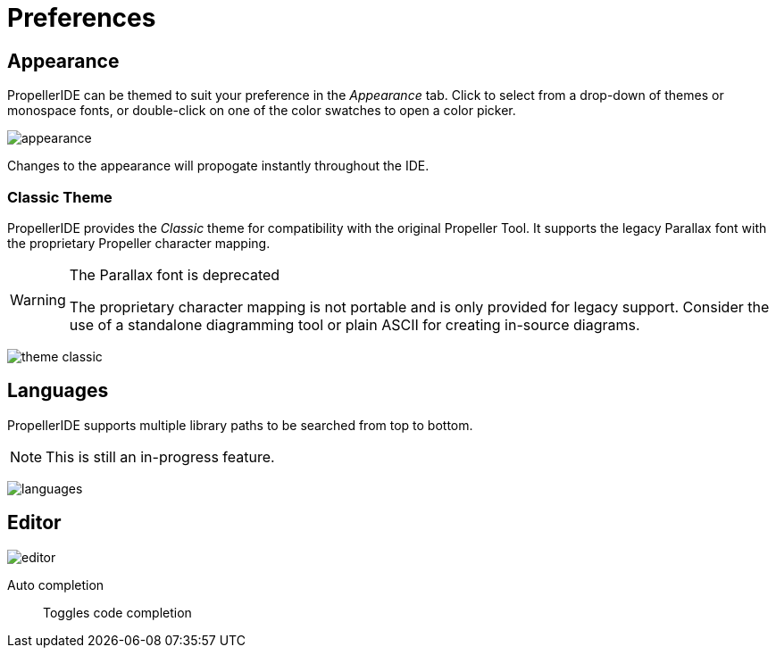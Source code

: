 = Preferences
:icons:

== Appearance

PropellerIDE can be themed to suit your preference in the _Appearance_ tab. Click to select from a drop-down of themes or monospace fonts, or double-click on one of the color swatches to open a color picker. 

image:appearance.png[]

Changes to the appearance will propogate instantly throughout the IDE.

=== Classic Theme

PropellerIDE provides the _Classic_ theme for compatibility with the original Propeller Tool. It supports the legacy Parallax font with the proprietary Propeller character mapping.

[WARNING]
.The Parallax font is deprecated
====
The proprietary character mapping is not portable and is only provided for legacy support. Consider the use of a standalone diagramming tool or plain ASCII for creating in-source diagrams.
====

image:theme-classic.png[]

== Languages

PropellerIDE supports multiple library paths to be searched from top to bottom.

[NOTE]
====
This is still an in-progress feature.
====

image:languages.png[]

== Editor

image:editor.png[]

Auto completion:: Toggles code completion
